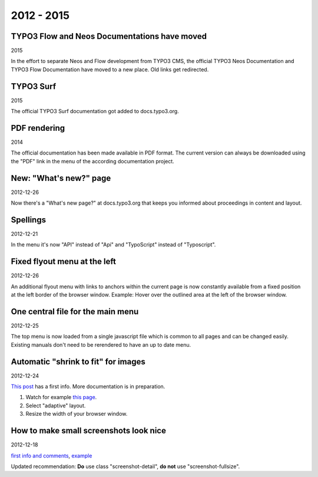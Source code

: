 
.. _news-2012-2015:

===========
2012 - 2015
===========


TYPO3 Flow and Neos Documentations have moved
---------------------------------------------

2015

In the effort to separate Neos and Flow development from TYPO3 CMS,
the official TYPO3 Neos Documentation and TYPO3 Flow Documentation
have moved to a new place. Old links get redirected.

TYPO3 Surf
----------

2015

The official TYPO3 Surf documentation got added to docs.typo3.org.

PDF rendering
-------------

2014

The official documentation has been made available in PDF format.
The current version can always be downloaded using the "PDF" link
in the menu of the according documentation project.




New: "What's new?" page
-----------------------

2012-12-26

Now there's a "What's new page?" at docs.typo3.org that keeps you
informed about proceedings in content and layout.


Spellings
---------

2012-12-21

In the menu it's now "API" instead of "Api" and "TypoScript" instead of
"Typoscript".


Fixed flyout menu at the left
-----------------------------

2012-12-26

An additional flyout menu with links to anchors within the current
page is now constantly available from a fixed position at the
left border of the browser window. Example: Hover
over the outlined area at the left of the browser window.



One central file for the main menu
----------------------------------

2012-12-25

The top menu is now loaded from a single javascript file which is
common to all pages and can be changed easily. Existing manuals don't
need to be rerendered to have an up to date menu.



Automatic "shrink to fit" for images
------------------------------------

2012-12-24

`This post`__ has a first info. More documentation is in
preparation.

__ http://lists.typo3.org/pipermail/typo3-project-documentation/2012-December/004315.html

1. Watch for example `this page`__.
2. Select "adaptive" layout.
3. Resize the width of your browser window.

__ https://stage.docs.typo3.com/typo3cms/GettingStartedTutorial/GeneralPrinciples/GeneralBackendStructure/Index.html



How to make small screenshots look nice
---------------------------------------

2012-12-18

`first info and comments`__, example__

__ http://lists.typo3.org/pipermail/typo3-project-documentation/2012-December/004288.html
__ https://stage.docs.typo3.com/Overview/Tips.html#access-key-n-next-page

Updated recommendation: **Do** use class "screenshot-detail", **do not**
use "screenshot-fullsize".

